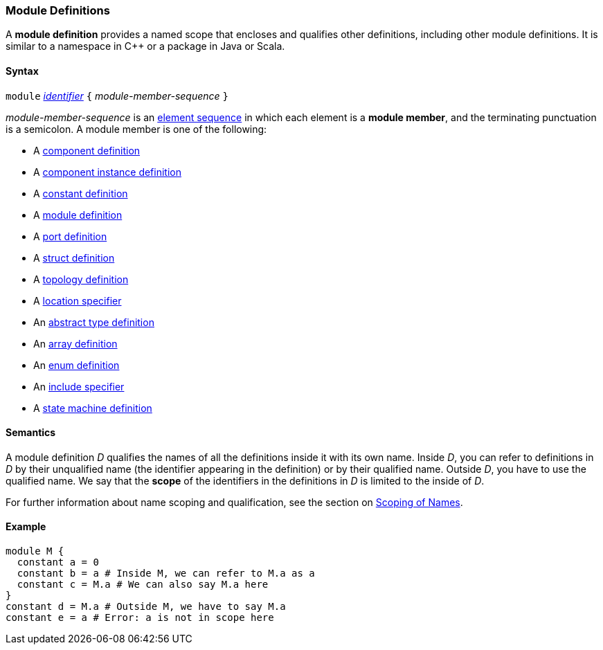 === Module Definitions

A *module definition* provides a named scope that encloses and qualifies other
definitions, including other module definitions.
It is similar to a namespace in C++ or a package in Java or Scala.

==== Syntax

`module`
<<Lexical-Elements_Identifiers,_identifier_>>
`{` _module-member-sequence_ `}`

_module-member-sequence_ is an
<<Element-Sequences,element sequence>> in
which each element is a *module member*,
and the terminating punctuation is a semicolon.
A module member is one of the following:

* A <<Definitions_Component-Definitions,component definition>>

* A <<Definitions_Component-Instance-Definitions,component instance definition>>

* A <<Definitions_Constant-Definitions,constant definition>>

* A <<Definitions_Module-Definitions,module definition>>

* A <<Definitions_Port-Definitions,port definition>>

* A <<Definitions_Struct-Definitions,struct definition>>

* A <<Definitions_Topology-Definitions,topology definition>>

* A <<Specifiers_Location-Specifiers,location specifier>>

* An <<Definitions_Abstract-Type-Definitions,abstract type definition>>

* An <<Definitions_Array-Definitions,array definition>>

* An <<Definitions_Enum-Definitions,enum definition>>

* An <<Specifiers_Include-Specifiers,include specifier>>

* A <<Definitions_State-Machine-Definitions,state machine definition>>

==== Semantics

A module definition _D_ qualifies the names of all the definitions
inside it with its own name. Inside _D_, you can refer to definitions in
_D_ by their unqualified name (the identifier appearing in the
definition) or by their qualified name. Outside _D_, you have to use the
qualified name. We say that the *scope* of the identifiers in the
definitions in _D_ is limited to the inside of _D_.

For further information about name scoping and qualification, see the
section on
<<Scoping-of-Names,Scoping of Names>>.

==== Example

[source,fpp]
----
module M {
  constant a = 0
  constant b = a # Inside M, we can refer to M.a as a
  constant c = M.a # We can also say M.a here
}
constant d = M.a # Outside M, we have to say M.a
constant e = a # Error: a is not in scope here
----
